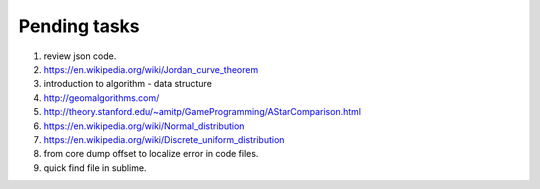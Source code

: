 *************
Pending tasks
*************

#. review json code.

#. https://en.wikipedia.org/wiki/Jordan_curve_theorem

#. introduction to algorithm - data structure
   
#. http://geomalgorithms.com/
#. http://theory.stanford.edu/~amitp/GameProgramming/AStarComparison.html
   
#. https://en.wikipedia.org/wiki/Normal_distribution
#. https://en.wikipedia.org/wiki/Discrete_uniform_distribution
   
#. from core dump offset to localize error in code files.
   
#. quick find file in sublime.